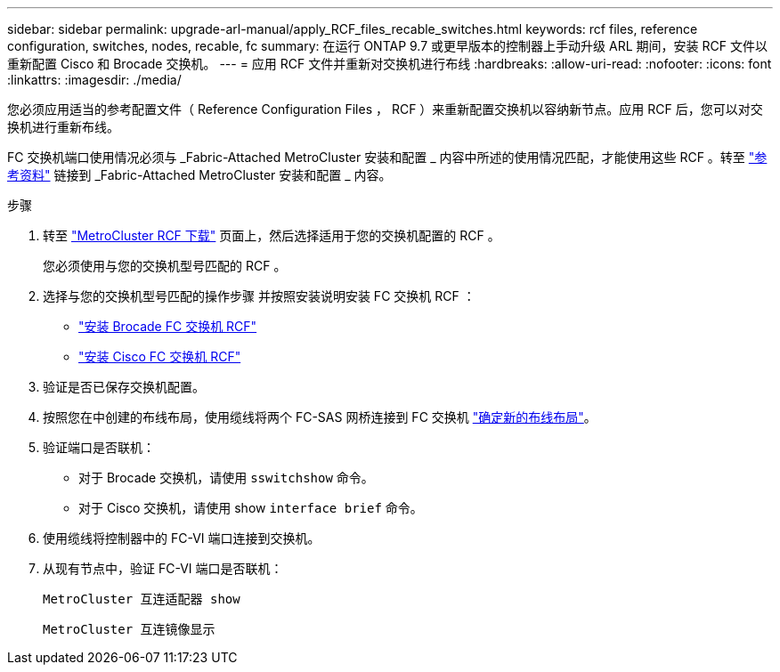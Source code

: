 ---
sidebar: sidebar 
permalink: upgrade-arl-manual/apply_RCF_files_recable_switches.html 
keywords: rcf files, reference configuration, switches, nodes, recable, fc 
summary: 在运行 ONTAP 9.7 或更早版本的控制器上手动升级 ARL 期间，安装 RCF 文件以重新配置 Cisco 和 Brocade 交换机。 
---
= 应用 RCF 文件并重新对交换机进行布线
:hardbreaks:
:allow-uri-read: 
:nofooter: 
:icons: font
:linkattrs: 
:imagesdir: ./media/


[role="lead"]
您必须应用适当的参考配置文件（ Reference Configuration Files ， RCF ）来重新配置交换机以容纳新节点。应用 RCF 后，您可以对交换机进行重新布线。

FC 交换机端口使用情况必须与 _Fabric-Attached MetroCluster 安装和配置 _ 内容中所述的使用情况匹配，才能使用这些 RCF 。转至 link:other_references.html["参考资料"] 链接到 _Fabric-Attached MetroCluster 安装和配置 _ 内容。

.步骤
. 转至 https://mysupport.netapp.com/site/products/all/details/metrocluster-rcf/downloads-tab["MetroCluster RCF 下载"^] 页面上，然后选择适用于您的交换机配置的 RCF 。
+
您必须使用与您的交换机型号匹配的 RCF 。

. 选择与您的交换机型号匹配的操作步骤 并按照安装说明安装 FC 交换机 RCF ：
+
** https://docs.netapp.com/us-en/ontap-metrocluster/install-fc/task_install_the_brocade_fc_switch_rcf_file.html["安装 Brocade FC 交换机 RCF"^]
** https://docs.netapp.com/us-en/ontap-metrocluster/install-fc/task_download_and_install_the_cisco_fc_switch_rcf_files.html["安装 Cisco FC 交换机 RCF"^]


. 验证是否已保存交换机配置。
. 按照您在中创建的布线布局，使用缆线将两个 FC-SAS 网桥连接到 FC 交换机 link:determine_new_cabling_layout.html["确定新的布线布局"]。
. 验证端口是否联机：
+
** 对于 Brocade 交换机，请使用 `sswitchshow` 命令。
** 对于 Cisco 交换机，请使用 show `interface brief` 命令。


. 使用缆线将控制器中的 FC-VI 端口连接到交换机。
. 从现有节点中，验证 FC-VI 端口是否联机：
+
`MetroCluster 互连适配器 show`

+
`MetroCluster 互连镜像显示`


